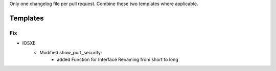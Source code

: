 Only one changelog file per pull request. Combine these two templates where applicable.

Templates
=========
--------------------------------------------------------------------------------
                            Fix
--------------------------------------------------------------------------------
* IOSXE
    * Modified show_port_security:
        * added Function for Interface Renaming from short to long


